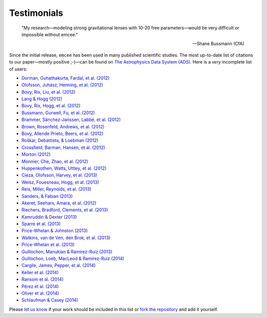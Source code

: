 .. _testimonials:

Testimonials
------------

    "My research—modeling strong gravitational lenses with 10-20 free
    parameters—would be very difficult or impossible without emcee."

    -- Shane Bussmann (CfA)

Since the initial release, ``emcee`` has been used in many published
scientific studies.
The most up-to-date list of citations to our paper—mostly positive ;-)—can be
found on `The Astrophysics Data System (ADS)
<http://adsabs.harvard.edu/cgi-bin/nph-ref_query?bibcode=2013PASP..125..306F&amp;refs=CITATIONS>`_.
Here is a *very* incomplete list of users:

* `Dorman, Guhathakurta, Fardal, et al. (2012)
  <http://arxiv.org/abs/1204.4455>`_
* `Olofsson, Juhász, Henning, et al. (2012)
  <http://arxiv.org/abs/1204.2374>`_
* `Bovy, Rix, Liu, et al. (2012) <http://arxiv.org/abs/1111.1724>`_
* `Lang & Hogg (2012) <http://arxiv.org/abs/1103.6038>`_
* `Bovy, Rix, Hogg, et al. (2012) <http://arxiv.org/abs/1202.2819>`_
* `Bussmann, Gurwell, Fu, et al. (2012) <http://arxiv.org/abs/1207.2724>`_
* `Brammer, Sánchez-Janssen, Labbé, et al. (2012)
  <http://arxiv.org/abs/1207.3795>`_
* `Brown, Rosenfeld, Andrews, et al. (2012)
  <http://arxiv.org/abs/1209.1641>`_
* `Bovy, Allende Prieto, Beers, et al. (2012)
  <http://arxiv.org/abs/1209.0759>`_
* `Roškar, Debattista, & Loebman (2012)
  <http://arxiv.org/abs/1211.1982>`_
* `Crossfield, Barman, Hansen, et al. (2012)
  <http://arxiv.org/abs/1210.4836>`_
* `Morton (2012) <http://arxiv.org/abs/1206.1568>`_
* `Monnier, Che, Zhao, et al. (2012) <http://arxiv.org/abs/1211.6055>`_
* `Huppenkothen, Watts, Uttley, et al. (2012)
  <http://arxiv.org/abs/1212.1011>`_
* `Cieza, Olofsson, Harvey, et al. (2013) <http://arxiv.org/abs/1211.4510>`_
* `Weisz, Fouesneau, Hogg, et al. (2013) <http://arxiv.org/abs/1211.6105>`_
* `Reis, Miller, Reynolds, et al. (2013) <http://arxiv.org/abs/1208.3277>`_
* `Sanders, & Fabian (2013) <http://arxiv.org/abs/1212.1259>`_
* `Akeret, Seehars, Amara, et al. (2012) <http://arxiv.org/abs/1212.1721>`_
* `Riechers, Bradford, Clements, et al. (2013)
  <http://arxiv.org/abs/1304.4256>`_
* `Kamruddin & Dexter (2013) <http://arxiv.org/abs/1306.3226>`_
* `Sparre et al. (2013) <http://arxiv.org/abs/1309.2940>`_
* `Price-Whelan & Johnston (2013) <http://arxiv.org/abs/1308.2670>`_
* `Watkins, van de Ven, den Brok, et al. (2013) <http://arxiv.org/abs/1308.4789>`_
* `Price-Whelan et al. (2013) <http://arxiv.org/abs/1311.3683>`_
* `Guillochon, Manukian & Ramirez-Ruiz (2013) <http://arxiv.org/abs/1304.6397>`_
* `Guillochon, Loeb, MacLeod & Ramirez-Ruiz (2014) <http://arxiv.org/abs/1401.2990>`_
* `Cargile, James, Pepper, et al. (2014) <http://arxiv.org/abs/1312.3946>`_
* `Keller et al. (2014) <http://arxiv.org/abs/1402.1517>`_
* `Ransom et al. (2014) <http://arxiv.org/abs/1401.0535>`_
* `Pérez et al. (2014) <http://arxiv.org/abs/1402.0832>`_
* `Oliver et al. (2014) <http://dx.doi.org/10.1063/1.4866813>`_
* `Schlaufman & Casey (2014) <http://arxiv.org/abs/1409.4775>`_

Please `let us know <mailto:danfm@nyu.edu>`_ if your work should be included
in this list or `fork the repository <https://github.com/dfm/emcee>`_ and add
it yourself.
